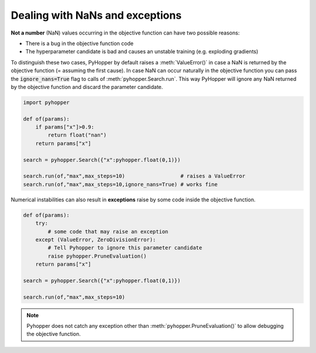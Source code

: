 Dealing with NaNs and exceptions
---------------------------------

**Not a number** (NaN) values occurring in the objective function can have two possible reasons:

- There is a bug in the objective function code
- The hyperparameter candidate is bad and causes an unstable training (e.g. exploding gradients)

To distinguish these two cases, PyHopper by default raises a :meth:`ValueError()` in case a NaN is returned by the objective function (= assuming the first cause).
In case NaN can occur naturally in the objective function you can pass the :code:`ignore_nans=True` flag to calls of :meth:`pyhopper.Search.run`.
This way PyHopper will ignore any NaN returned by the objective function and discard the parameter candidate.

.. code-block:: python

    import pyhopper

    def of(params):
        if params["x"]>0.9:
            return float("nan")
        return params["x"]

    search = pyhopper.Search({"x":pyhopper.float(0,1)})

    search.run(of,"max",max_steps=10)                  # raises a ValueError
    search.run(of,"max",max_steps=10,ignore_nans=True) # works fine

Numerical instabilities can also result in **exceptions** raise by some code inside the objective function.

.. code-block:: python

    def of(params):
        try:
            # some code that may raise an exception
        except (ValueError, ZeroDivisionError):
            # Tell Pyhopper to ignore this parameter candidate
            raise pyhopper.PruneEvaluation()
        return params["x"]

    search = pyhopper.Search({"x":pyhopper.float(0,1)})

    search.run(of,"max",max_steps=10)

.. note::

    Pyhopper does not catch any exception other than :meth:`pyhopper.PruneEvaluation()` to allow debugging the objective function.